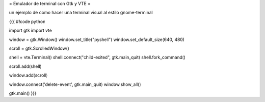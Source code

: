 = Emulador de terminal con Gtk y VTE =

un ejemplo de como hacer una terminal visual al estilo gnome-terminal 

{{{
#!code python

import gtk
import vte

window = gtk.Window()
window.set_title("pyshell")
window.set_default_size(640, 480)

scroll = gtk.ScrolledWindow()

shell = vte.Terminal()
shell.connect("child-exited", gtk.main_quit)
shell.fork_command()

scroll.add(shell)

window.add(scroll)

window.connect('delete-event', gtk.main_quit)
window.show_all()

gtk.main()
}}}
